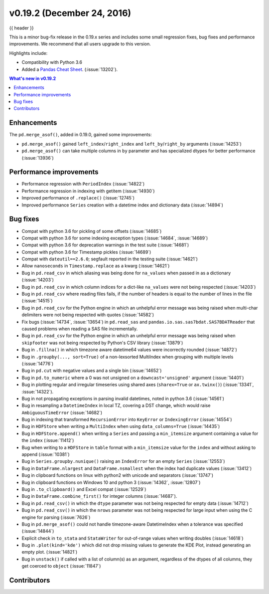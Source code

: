 .. _whatsnew_0192:

v0.19.2 (December 24, 2016)
---------------------------

{{ header }}

.. ipython:: python
   :suppress:

   from pandas import *


This is a minor bug-fix release in the 0.19.x series and includes some small regression fixes,
bug fixes and performance improvements.
We recommend that all users upgrade to this version.

Highlights include:

- Compatibility with Python 3.6
- Added a `Pandas Cheat Sheet <https://github.com/pandas-dev/pandas/tree/master/doc/cheatsheet/Pandas_Cheat_Sheet.pdf>`__. (:issue:`13202`).


.. contents:: What's new in v0.19.2
    :local:
    :backlinks: none


.. _whatsnew_0192.enhancements:

Enhancements
~~~~~~~~~~~~

The ``pd.merge_asof()``, added in 0.19.0, gained some improvements:

- ``pd.merge_asof()`` gained ``left_index``/``right_index`` and ``left_by``/``right_by`` arguments (:issue:`14253`)
- ``pd.merge_asof()`` can take multiple columns in ``by`` parameter and has specialized dtypes for better performance (:issue:`13936`)


.. _whatsnew_0192.performance:

Performance improvements
~~~~~~~~~~~~~~~~~~~~~~~~

- Performance regression with ``PeriodIndex`` (:issue:`14822`)
- Performance regression in indexing with getitem (:issue:`14930`)
- Improved performance of ``.replace()`` (:issue:`12745`)
- Improved performance ``Series`` creation with a datetime index and dictionary data (:issue:`14894`)


.. _whatsnew_0192.bug_fixes:

Bug fixes
~~~~~~~~~
- Compat with python 3.6 for pickling of some offsets (:issue:`14685`)
- Compat with python 3.6 for some indexing exception types (:issue:`14684`, :issue:`14689`)
- Compat with python 3.6 for deprecation warnings in the test suite (:issue:`14681`)
- Compat with python 3.6 for Timestamp pickles (:issue:`14689`)
- Compat with ``dateutil==2.6.0``; segfault reported in the testing suite (:issue:`14621`)
- Allow ``nanoseconds`` in ``Timestamp.replace`` as a kwarg (:issue:`14621`)
- Bug in ``pd.read_csv`` in which aliasing was being done for ``na_values`` when passed in as a dictionary (:issue:`14203`)
- Bug in ``pd.read_csv`` in which column indices for a dict-like ``na_values`` were not being respected (:issue:`14203`)
- Bug in ``pd.read_csv`` where reading files fails, if the number of headers is equal to the number of lines in the file (:issue:`14515`)
- Bug in ``pd.read_csv`` for the Python engine in which an unhelpful error message was being raised when multi-char delimiters were not being respected with quotes (:issue:`14582`)
- Fix bugs (:issue:`14734`, :issue:`13654`) in ``pd.read_sas`` and ``pandas.io.sas.sas7bdat.SAS7BDATReader`` that caused problems when reading a SAS file incrementally.
- Bug in ``pd.read_csv`` for the Python engine in which an unhelpful error message was being raised when ``skipfooter`` was not being respected by Python's CSV library (:issue:`13879`)
- Bug in ``.fillna()`` in which timezone aware datetime64 values were incorrectly rounded (:issue:`14872`)
- Bug in ``.groupby(..., sort=True)`` of a non-lexsorted MultiIndex when grouping with multiple levels (:issue:`14776`)
- Bug in ``pd.cut`` with negative values and a single bin (:issue:`14652`)
- Bug in ``pd.to_numeric`` where a 0 was not unsigned on a ``downcast='unsigned'`` argument (:issue:`14401`)
- Bug in plotting regular and irregular timeseries using shared axes
  (``sharex=True`` or ``ax.twinx()``) (:issue:`13341`, :issue:`14322`).
- Bug in not propagating exceptions in parsing invalid datetimes, noted in python 3.6 (:issue:`14561`)
- Bug in resampling a ``DatetimeIndex`` in local TZ, covering a DST change, which would raise ``AmbiguousTimeError`` (:issue:`14682`)
- Bug in indexing that transformed ``RecursionError`` into ``KeyError`` or ``IndexingError`` (:issue:`14554`)
- Bug in ``HDFStore`` when writing a ``MultiIndex`` when using ``data_columns=True`` (:issue:`14435`)
- Bug in ``HDFStore.append()`` when writing a ``Series`` and passing a ``min_itemsize`` argument containing a value for the ``index`` (:issue:`11412`)
- Bug when writing to a ``HDFStore`` in ``table`` format with a ``min_itemsize`` value for the ``index`` and without asking to append (:issue:`10381`)
- Bug in ``Series.groupby.nunique()`` raising an ``IndexError`` for an empty ``Series`` (:issue:`12553`)
- Bug in ``DataFrame.nlargest`` and ``DataFrame.nsmallest`` when the index had duplicate values (:issue:`13412`)
- Bug in clipboard functions on linux with python2 with unicode and separators (:issue:`13747`)
- Bug in clipboard functions on Windows 10 and python 3 (:issue:`14362`, :issue:`12807`)
- Bug in ``.to_clipboard()`` and Excel compat (:issue:`12529`)
- Bug in ``DataFrame.combine_first()`` for integer columns (:issue:`14687`).
- Bug in ``pd.read_csv()`` in which the ``dtype`` parameter was not being respected for empty data (:issue:`14712`)
- Bug in ``pd.read_csv()`` in which the ``nrows`` parameter was not being respected for large input when using the C engine for parsing (:issue:`7626`)
- Bug in ``pd.merge_asof()`` could not handle timezone-aware DatetimeIndex when a tolerance was specified (:issue:`14844`)
- Explicit check in ``to_stata`` and ``StataWriter`` for out-of-range values when writing doubles (:issue:`14618`)
- Bug in ``.plot(kind='kde')`` which did not drop missing values to generate the KDE Plot, instead generating an empty plot. (:issue:`14821`)
- Bug in ``unstack()`` if called with a list of column(s) as an argument, regardless of the dtypes of all columns, they get coerced to ``object`` (:issue:`11847`)


.. _whatsnew_0.19.2.contributors:

Contributors
~~~~~~~~~~~~

.. contributors:: v0.19.1..v0.19.2
